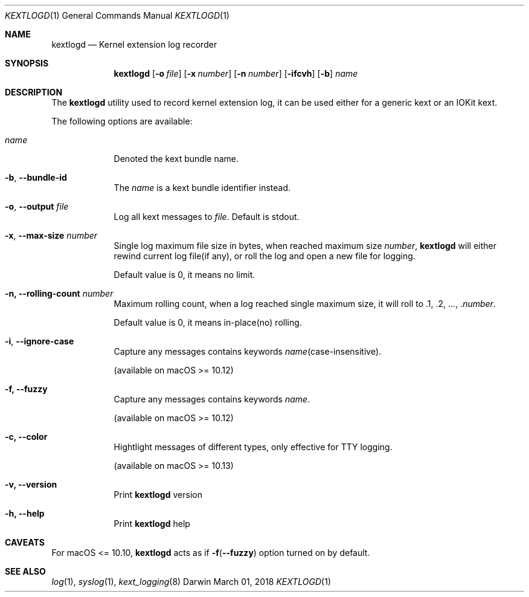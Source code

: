 .\"
.\" Manual for kextlogd
.\"
.\" Created 190301+0800 lynnl
.\"
.Dd March 01, 2018       \" DATE
.Dt KEXTLOGD 1           \" Program name and manual section number
.Os Darwin
.Sh NAME                 \" Section Header - required - don't modify
.Nm kextlogd
.\" Use .Nm macro to designate other names for the documented program.
.Nd Kernel extension log recorder
.Sh SYNOPSIS             \" Section Header - required - don't modify
.Nm
.Op Fl o Ar file
.Op Fl x Ar number
.Op Fl n Ar number
.Op Fl ifcvh
.Op Fl b
.Ar name                 \" Underlined argument - use .Ar anywhere to underline
.Sh DESCRIPTION          \" Section Header - required - don't modify
The
.Nm
utility used to record kernel extension log, it can be used either for a generic kext or an IOKit kext.
.Pp                      \" Inserts a space
The following options are available:
.Bl -tag -width -indent
.It Ar name
Denoted the kext bundle name.
.It Fl b , -bundle-id
The \fIname\fR is a kext bundle identifier instead.
.It Fl o , -output Ar file
Log all kext messages to \fIfile\fR.
Default is stdout.
.It Fl x , -max-size Ar number
Single log maximum file size in bytes, when reached maximum size \fInumber\fR,
.Nm
will either rewind current log file(if any), or roll the log and open a new file for logging.
.Pp
Default value is 0, it means no limit.
.It Fl n, -rolling-count Ar number
Maximum rolling count, when a log reached single maximum size, it will roll to .1, .2, ..., .\fInumber\fR.
.Pp
Default value is 0, it means in-place(no) rolling.
.It Fl i , -ignore-case
Capture any messages contains keywords \fIname\fR(case-insensitive).
.Pp
(available on macOS >= 10.12)
.It Fl f, -fuzzy
Capture any messages contains keywords \fIname\fR.
.Pp
(available on macOS >= 10.12)
.It Fl c, -color
Hightlight messages of different types, only effective for TTY logging.
.Pp
(available on macOS >= 10.13)
.It Fl v, -version
Print
.Nm
version
.It Fl h, -help
Print
.Nm
help
.El                      \" Ends the list
.Sh CAVEATS
For macOS <= 10.10,
.Nm
acts as if \fB-f\fR(\fB--fuzzy\fR) option turned on by default.
.Sh SEE ALSO
.\" List links in ascending order by section, alphabetically within a section.
.\" Please do not reference files that do not exist without filing a bug report
.Xr log 1 ,
.Xr syslog 1 ,
.Xr kext_logging 8
